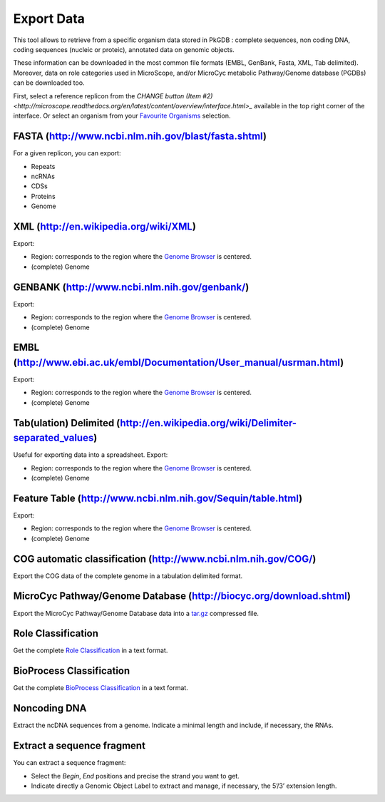 ###########
Export Data
###########

This tool allows to retrieve from a specific organism data stored in PkGDB : complete sequences, non coding DNA, coding sequences (nucleic or proteic), annotated data on genomic objects.

These information can be downloaded in the most common file formats (EMBL, GenBank, Fasta, XML, Tab delimited). Moreover, data on role categories used in MicroScope, and/or MicroCyc metabolic Pathway/Genome database (PGDBs) can be downloaded too.

First, select a reference replicon from the `CHANGE button (Item #2) <http://microscope.readthedocs.org/en/latest/content/overview/interface.html>_` available in the top right corner of the interface. Or select an organism from your `Favourite Organisms <http://microscope.readthedocs.org/en/latest/content/userpanel/favourites.html>`_ selection.


FASTA (http://www.ncbi.nlm.nih.gov/blast/fasta.shtml)
-----------------------------------------------------

For a given replicon, you can export:

* Repeats
* ncRNAs
* CDSs
* Proteins
* Genome


XML (http://en.wikipedia.org/wiki/XML)
--------------------------------------

Export:

* Region: corresponds to the region where the `Genome Browser <http://microscope.readthedocs.org/en/latest/content/mage/viewer.html>`_ is centered.
* (complete) Genome


GENBANK (http://www.ncbi.nlm.nih.gov/genbank/)
----------------------------------------------

Export:

* Region: corresponds to the region where the `Genome Browser <http://microscope.readthedocs.org/en/latest/content/mage/viewer.html>`_ is centered.
* (complete) Genome


EMBL (http://www.ebi.ac.uk/embl/Documentation/User_manual/usrman.html)
----------------------------------------------------------------------

Export:

* Region: corresponds to the region where the `Genome Browser <http://microscope.readthedocs.org/en/latest/content/mage/viewer.html>`_ is centered.
* (complete) Genome


Tab(ulation) Delimited (http://en.wikipedia.org/wiki/Delimiter-separated_values)
--------------------------------------------------------------------------------

Useful for exporting data into a spreadsheet. Export:

* Region: corresponds to the region where the `Genome Browser <http://microscope.readthedocs.org/en/latest/content/mage/viewer.html>`_ is centered.
* (complete) Genome


Feature Table (http://www.ncbi.nlm.nih.gov/Sequin/table.html)
-------------------------------------------------------------

Export:

* Region: corresponds to the region where the `Genome Browser <http://microscope.readthedocs.org/en/latest/content/mage/viewer.html>`_ is centered.
* (complete) Genome


COG automatic classification (http://www.ncbi.nlm.nih.gov/COG/)
---------------------------------------------------------------

Export the COG data of the complete genome in a tabulation delimited format.


MicroCyc Pathway/Genome Database (http://biocyc.org/download.shtml)
-------------------------------------------------------------------

Export the MicroCyc Pathway/Genome Database data into a `tar.gz <http://en.wikipedia.org/wiki/Tar_(computing)>`_ compressed file.


Role Classification
-------------------

Get the complete `Role Classification <http://microscope.readthedocs.org/en/latest/content/mage/info.html#what-is-the-roles-classification>`_ in a text format.


BioProcess Classification
-------------------------

Get the complete `BioProcess Classification <http://microscope.readthedocs.org/en/latest/content/mage/info.html#what-is-the-bioprocess-classification>`_ in a text format.


Noncoding DNA
-------------

Extract the ncDNA sequences from a genome. Indicate a minimal length and include, if necessary, the RNAs.


Extract a sequence fragment
---------------------------

You can extract a sequence fragment:

* Select the *Begin*, *End* positions and precise the strand you want to get.
* Indicate directly a Genomic Object Label to extract and manage, if necessary, the 5’/3’ extension length.